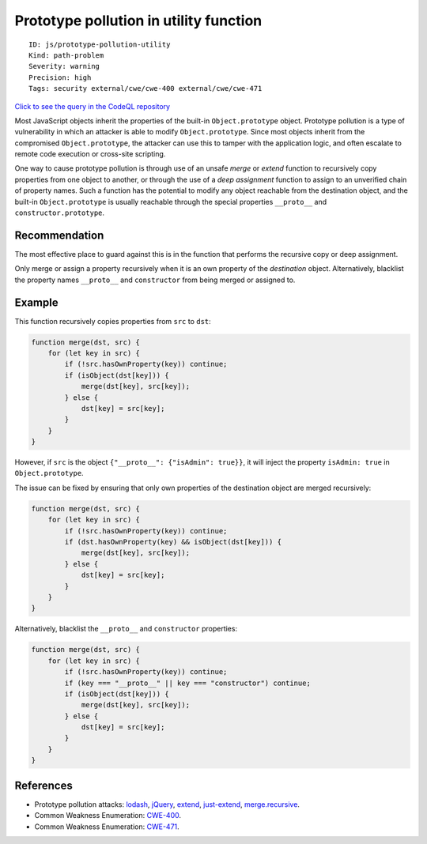 Prototype pollution in utility function
=======================================

::

    ID: js/prototype-pollution-utility
    Kind: path-problem
    Severity: warning
    Precision: high
    Tags: security external/cwe/cwe-400 external/cwe/cwe-471

`Click to see the query in the CodeQL
repository <https://github.com/github/codeql/tree/main/javascript/ql/src/Security/CWE-400/PrototypePollutionUtility.ql>`__

Most JavaScript objects inherit the properties of the built-in
``Object.prototype`` object. Prototype pollution is a type of
vulnerability in which an attacker is able to modify
``Object.prototype``. Since most objects inherit from the compromised
``Object.prototype``, the attacker can use this to tamper with the
application logic, and often escalate to remote code execution or
cross-site scripting.

One way to cause prototype pollution is through use of an unsafe *merge*
or *extend* function to recursively copy properties from one object to
another, or through the use of a *deep assignment* function to assign to
an unverified chain of property names. Such a function has the potential
to modify any object reachable from the destination object, and the
built-in ``Object.prototype`` is usually reachable through the special
properties ``__proto__`` and ``constructor.prototype``.

Recommendation
--------------

The most effective place to guard against this is in the function that
performs the recursive copy or deep assignment.

Only merge or assign a property recursively when it is an own property
of the *destination* object. Alternatively, blacklist the property names
``__proto__`` and ``constructor`` from being merged or assigned to.

Example
-------

This function recursively copies properties from ``src`` to ``dst``:

.. code:: javascript

    function merge(dst, src) {
        for (let key in src) {
            if (!src.hasOwnProperty(key)) continue;
            if (isObject(dst[key])) {
                merge(dst[key], src[key]);
            } else {
                dst[key] = src[key];
            }
        }
    }

However, if ``src`` is the object ``{"__proto__": {"isAdmin": true}}``,
it will inject the property ``isAdmin: true`` in ``Object.prototype``.

The issue can be fixed by ensuring that only own properties of the
destination object are merged recursively:

.. code:: javascript

    function merge(dst, src) {
        for (let key in src) {
            if (!src.hasOwnProperty(key)) continue;
            if (dst.hasOwnProperty(key) && isObject(dst[key])) {
                merge(dst[key], src[key]);
            } else {
                dst[key] = src[key];
            }
        }
    }

Alternatively, blacklist the ``__proto__`` and ``constructor``
properties:

.. code:: javascript

    function merge(dst, src) {
        for (let key in src) {
            if (!src.hasOwnProperty(key)) continue;
            if (key === "__proto__" || key === "constructor") continue;
            if (isObject(dst[key])) {
                merge(dst[key], src[key]);
            } else {
                dst[key] = src[key];
            }
        }
    }

References
----------

-  Prototype pollution attacks:
   `lodash <https://hackerone.com/reports/380873>`__,
   `jQuery <https://hackerone.com/reports/454365>`__,
   `extend <https://hackerone.com/reports/381185>`__,
   `just-extend <https://hackerone.com/reports/430291>`__,
   `merge.recursive <https://hackerone.com/reports/381194>`__.
-  Common Weakness Enumeration:
   `CWE-400 <https://cwe.mitre.org/data/definitions/400.html>`__.
-  Common Weakness Enumeration:
   `CWE-471 <https://cwe.mitre.org/data/definitions/471.html>`__.
